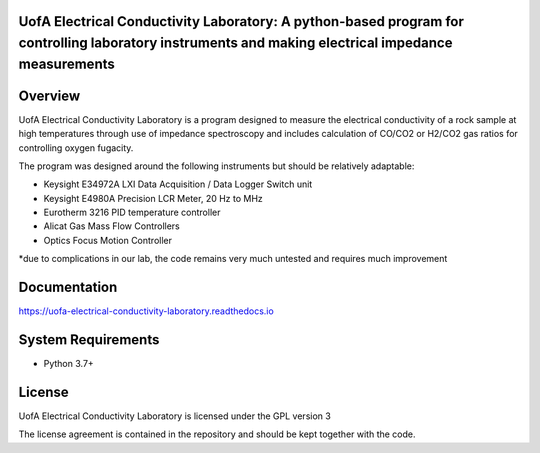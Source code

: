 UofA Electrical Conductivity Laboratory: A python-based program for controlling laboratory instruments and making electrical impedance measurements
==================================

Overview
========

UofA Electrical Conductivity Laboratory is a program designed to measure the electrical conductivity of a rock sample at high temperatures through use of impedance spectroscopy and includes calculation of CO/CO2 or H2/CO2 gas ratios for controlling oxygen fugacity.

The program was designed around the following instruments but should be relatively adaptable:

- Keysight E34972A LXI Data Acquisition / Data Logger Switch unit

- Keysight E4980A Precision LCR Meter, 20 Hz to MHz

- Eurotherm 3216 PID temperature controller

- Alicat Gas Mass Flow Controllers

- Optics Focus Motion Controller

*due to complications in our lab, the code remains very much untested and requires much improvement

Documentation
=============

https://uofa-electrical-conductivity-laboratory.readthedocs.io

System Requirements
==========================

-  Python 3.7+

License
===============

UofA Electrical Conductivity Laboratory is licensed under the GPL version 3

The license agreement is contained in the repository and should be kept together with the code.
